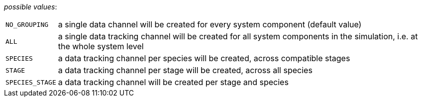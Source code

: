 // 3Worlds documentation for property dataTracker.Grouping
// CAUTION: generated code - do not modify
// generated by CentralResourceGenerator on Tue Jul 09 15:33:00 CEST 2019

_possible values_:

[horizontal]
`NO_GROUPING`:: a single data channel will be created for every system component (default value)
`ALL`:: a single data tracking channel will be created for all system components in the simulation, i.e. at the whole system level
`SPECIES`:: a data tracking channel per species will be created, across compatible stages
`STAGE`:: a data tracking channel per stage will be created, across all species
`SPECIES_STAGE`:: a data tracking channel will be created per stage and species

